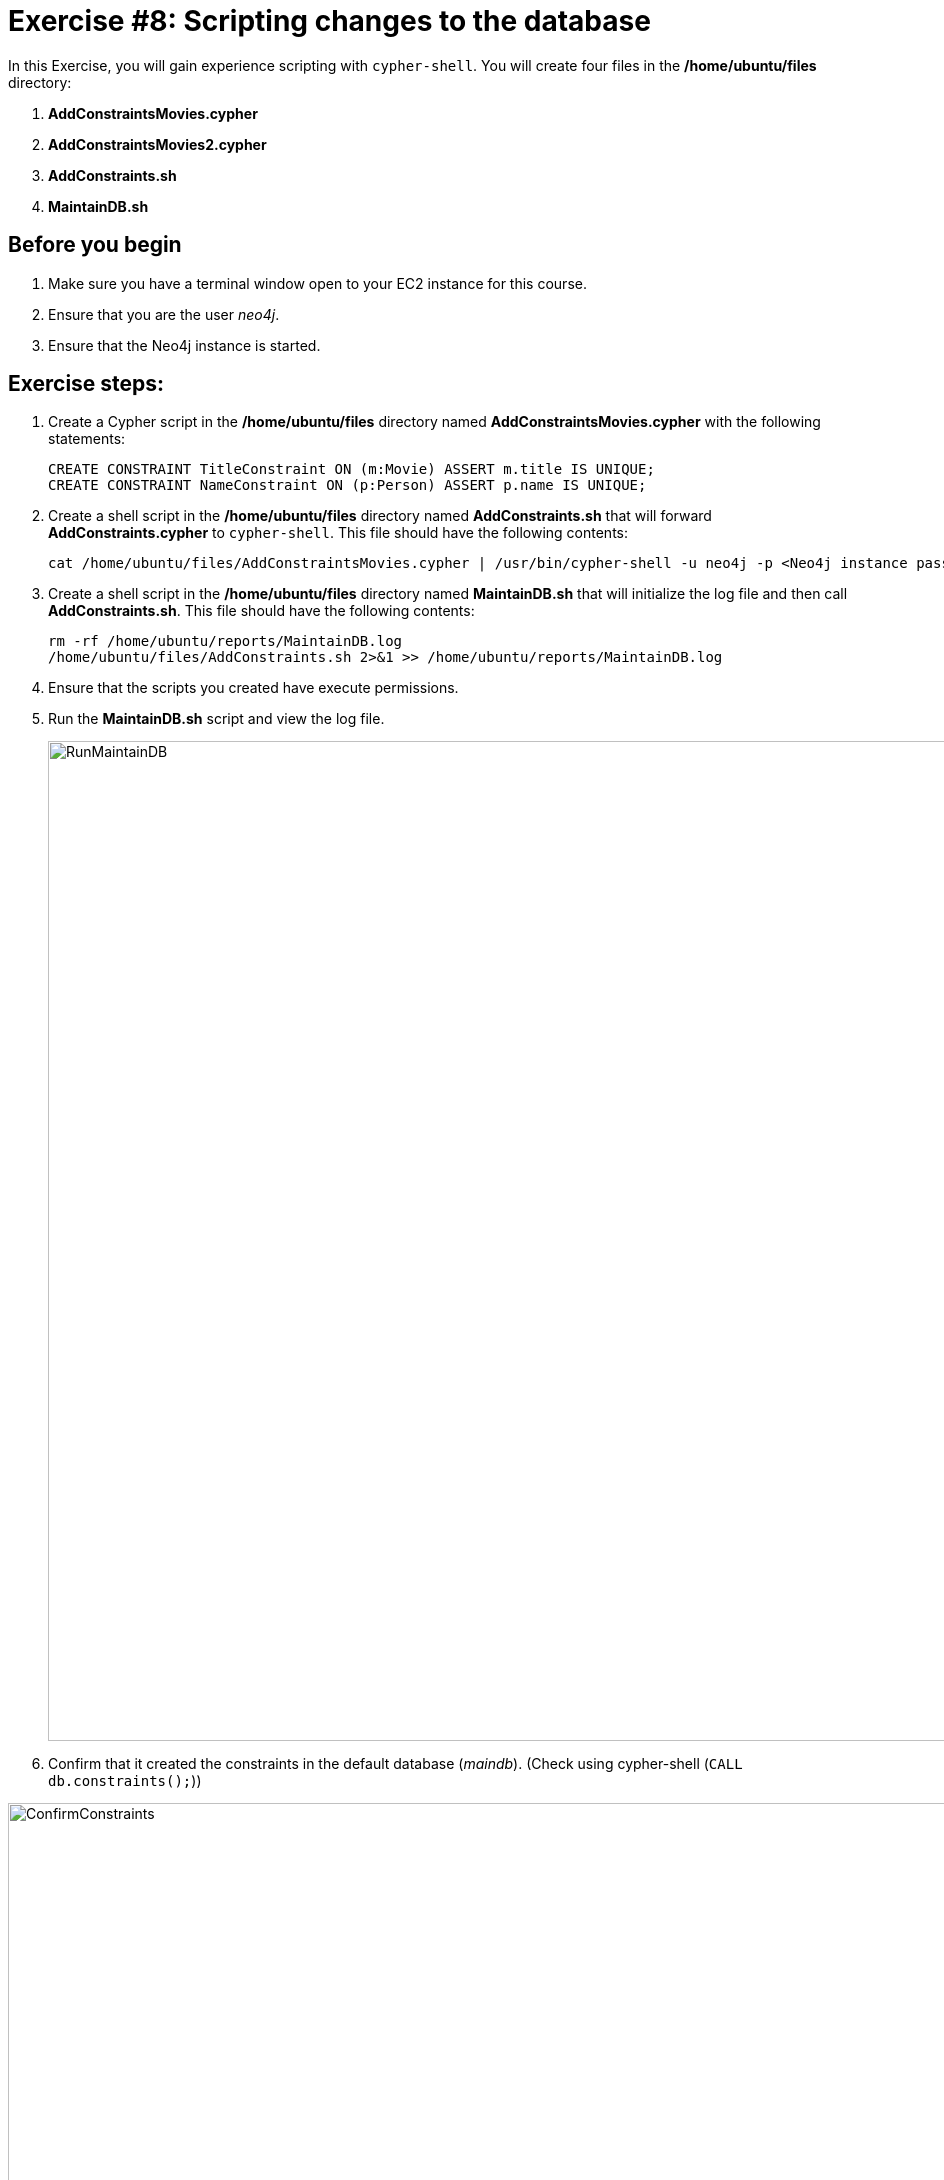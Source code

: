 
= Exercise #8: Scripting changes to the database
// for local preview
ifndef::imagesdir[:imagesdir: ../../images]


In this Exercise, you will gain experience scripting with `cypher-shell`. You will create four files in the */home/ubuntu/files* directory:

. *AddConstraintsMovies.cypher*
. *AddConstraintsMovies2.cypher*
. *AddConstraints.sh*
. *MaintainDB.sh*

== Before you begin

. Make sure you have a terminal window open to your EC2 instance for this course.
. Ensure that you are the user _neo4j_.
. Ensure that the Neo4j instance is started.

== Exercise steps:

. Create a Cypher script in the */home/ubuntu/files* directory named *AddConstraintsMovies.cypher* with the following statements:
+

----
CREATE CONSTRAINT TitleConstraint ON (m:Movie) ASSERT m.title IS UNIQUE;
CREATE CONSTRAINT NameConstraint ON (p:Person) ASSERT p.name IS UNIQUE;
----

. Create a shell script in the */home/ubuntu/files* directory named *AddConstraints.sh* that will forward *AddConstraints.cypher* to `cypher-shell`. This file should have the following contents:
+

----
cat /home/ubuntu/files/AddConstraintsMovies.cypher | /usr/bin/cypher-shell -u neo4j -p <Neo4j instance password>  --format verbose
----

. Create a shell script in the */home/ubuntu/files* directory named *MaintainDB.sh* that will initialize the log file and then call *AddConstraints.sh*. This file should have the following contents:
+

----
rm -rf /home/ubuntu/reports/MaintainDB.log
/home/ubuntu/files/AddConstraints.sh 2>&1 >> /home/ubuntu/reports/MaintainDB.log
----

. Ensure that the scripts you created have execute permissions.
. Run the *MaintainDB.sh* script and  view the log file.
+

image::RunMaintainDB.png[RunMaintainDB,width=1000,align=center]

. Confirm that it created the constraints in the default database (_maindb_). (Check using cypher-shell (`CALL db.constraints();`))

image::ConfirmConstraints.png[ConfirmConstraints,width=1000,align=center]

== Exercise summary

You have now written some shell scripts to manage a database.
